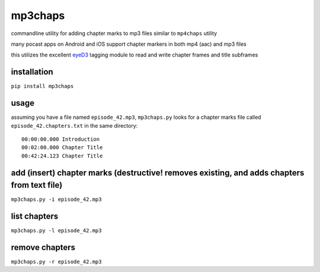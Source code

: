 mp3chaps
========

commandline utility for adding chapter marks to mp3 files similar to ``mp4chaps`` utility

many pocast apps on Android and iOS support chapter markers in both mp4 (aac) and mp3 files

this utilizes the excellent `eyeD3 <https://github.com/nicfit/eyeD3>`_ tagging module to read and write chapter frames and title subframes

installation
------------

``pip install mp3chaps``

usage
-----

assuming you have a file named ``episode_42.mp3``, ``mp3chaps.py`` looks for a chapter marks file called ``episode_42.chapters.txt`` in the same directory::

    00:00:00.000 Introduction
    00:02:00.000 Chapter Title
    00:42:24.123 Chapter Title

add (insert) chapter marks (destructive! removes existing, and adds chapters from text file)
-----------------

``mp3chaps.py -i episode_42.mp3``

list chapters
-------------

``mp3chaps.py -l episode_42.mp3``

remove chapters
---------------

``mp3chaps.py -r episode_42.mp3``
